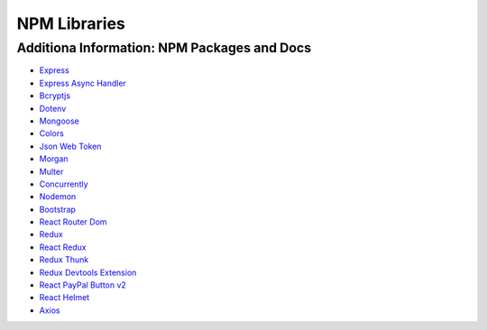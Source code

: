 NPM Libraries
=====

.. _npm-libraries:

Additiona Information: NPM Packages and Docs
---------------------------------------------

* `Express <https://www.npmjs.com/package/express/>`_
* `Express Async Handler <https://www.npmjs.com/package/express-async-handler/>`_
* `Bcryptjs <https://www.npmjs.com/package/bcryptjs/>`_
* `Dotenv <https://www.npmjs.com/package/dotenv/>`_
* `Mongoose <https://www.npmjs.com/package/mongoose/>`_
* `Colors <https://www.npmjs.com/package/colors/>`_
* `Json Web Token <https://www.npmjs.com/package/jsonwebtoken/>`_
* `Morgan <https://www.npmjs.com/package/morgan/>`_
* `Multer <https://www.npmjs.com/package/multer/>`_
* `Concurrently <https://www.npmjs.com/package/concurrently/>`_
* `Nodemon <https://www.npmjs.com/package/nodemon/>`_

* `Bootstrap <https://www.npmjs.com/package/react-bootstrap/>`_
* `React Router Dom <https://www.npmjs.com/package/react-router-dom/>`_
* `Redux <https://www.npmjs.com/package/redux/>`_
* `React Redux <https://www.npmjs.com/package/react-redux/>`_
* `Redux Thunk <https://www.npmjs.com/package/redux-thunk/>`_
* `Redux Devtools Extension <https://www.npmjs.com/package/redux-devtools-extension/>`_
* `React PayPal Button v2 <https://www.npmjs.com/package/react-paypal-button-v2/>`_
* `React Helmet <https://www.npmjs.com/package/react-helmet/>`_
* `Axios <https://www.npmjs.com/package/axios/>`_ 